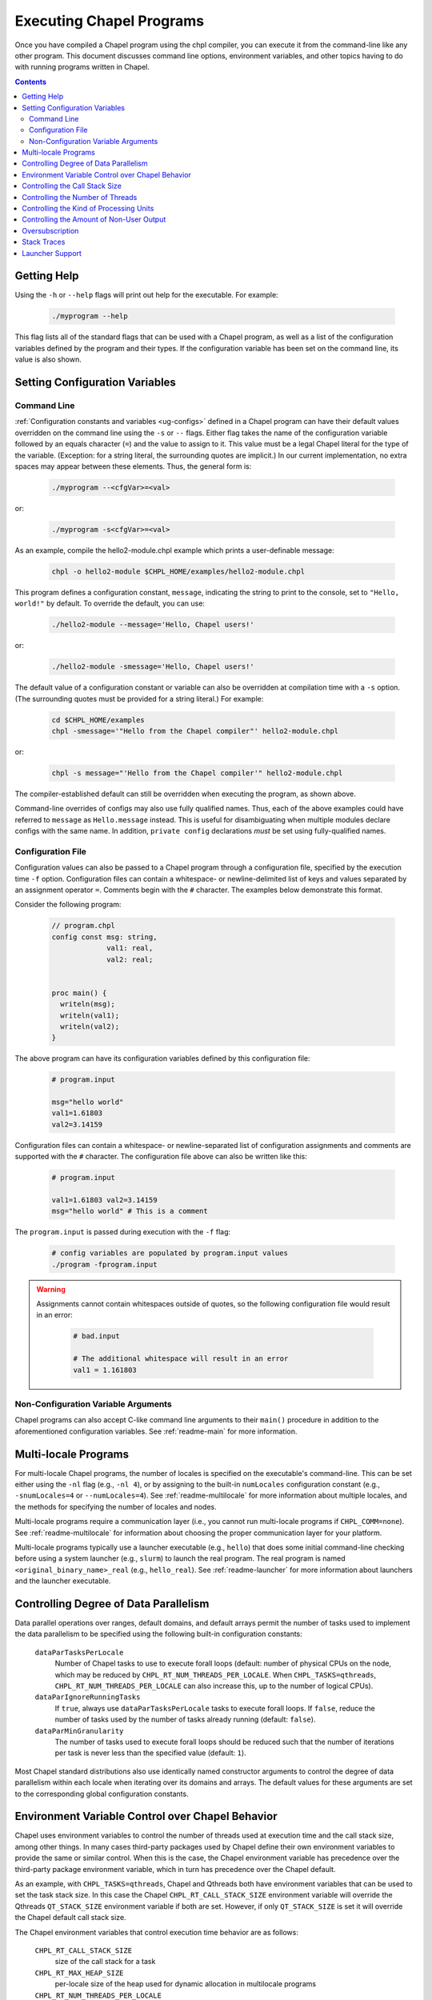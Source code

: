.. _readme-executing:

=========================
Executing Chapel Programs
=========================

Once you have compiled a Chapel program using the chpl compiler, you
can execute it from the command-line like any other program.  This
document discusses command line options, environment variables, and
other topics having to do with running programs written in Chapel.

.. contents::


------------
Getting Help
------------

Using the ``-h`` or ``--help`` flags will print out help for the
executable.  For example:

  .. code-block:: sh

    ./myprogram --help

This flag lists all of the standard flags that can be used with a
Chapel program, as well as a list of the configuration variables
defined by the program and their types.  If the configuration variable
has been set on the command line, its value is also shown.


-------------------------------
Setting Configuration Variables
-------------------------------

~~~~~~~~~~~~
Command Line
~~~~~~~~~~~~

:ref:`Configuration constants and variables <ug-configs>` defined in a Chapel
program can have their default values overridden on the command line using the
``-s`` or ``--`` flags.  Either flag takes the name of the configuration
variable followed by an equals character (``=``) and the value to assign to it.
This value must be a legal Chapel literal for the type of the variable.
(Exception: for a string literal, the surrounding quotes are implicit.)
In our current implementation, no extra spaces may appear between
these elements.  Thus, the general form is:

  .. code-block:: sh

    ./myprogram --<cfgVar>=<val>

or:

  .. code-block:: sh

    ./myprogram -s<cfgVar>=<val>

As an example, compile the hello2-module.chpl example which prints a
user-definable message:

  .. code-block:: sh

    chpl -o hello2-module $CHPL_HOME/examples/hello2-module.chpl

This program defines a configuration constant, ``message``, indicating
the string to print to the console, set to ``"Hello, world!"`` by
default.  To override the default, you can use:

  .. code-block:: sh

    ./hello2-module --message='Hello, Chapel users!'

or:

  .. code-block:: sh

    ./hello2-module -smessage='Hello, Chapel users!'

The default value of a configuration constant or variable can also be
overridden at compilation time with a ``-s`` option. (The surrounding
quotes must be provided for a string literal.) For example:

  .. code-block:: sh

    cd $CHPL_HOME/examples
    chpl -smessage='"Hello from the Chapel compiler"' hello2-module.chpl

or:

  .. code-block:: sh

    chpl -s message="'Hello from the Chapel compiler'" hello2-module.chpl

The compiler-established default can still be overridden when
executing the program, as shown above.

Command-line overrides of configs may also use fully qualified names.
Thus, each of the above examples could have referred to ``message`` as
``Hello.message`` instead.  This is useful for disambiguating when
multiple modules declare configs with the same name.  In addition,
``private config`` declarations `must` be set using fully-qualified
names.

~~~~~~~~~~~~~~~~~~
Configuration File
~~~~~~~~~~~~~~~~~~

Configuration values can also be passed to a Chapel program through a
configuration file, specified by the execution time ``-f`` option.
Configuration files can contain a whitespace- or newline-delimited list of
keys and values separated by an assignment operator ``=``. Comments begin
with the ``#`` character. The examples below demonstrate this format.

Consider the following program:

   .. code-block:: chapel

       // program.chpl
       config const msg: string,
                    val1: real,
                    val2: real;


       proc main() {
         writeln(msg);
         writeln(val1);
         writeln(val2);
       }

The above program can have its configuration variables defined by this
configuration file:

    .. code-block:: python

        # program.input

        msg="hello world"
        val1=1.61803
        val2=3.14159

Configuration files can contain a whitespace- or newline-separated list of
configuration assignments and comments are supported with the ``#`` character.
The configuration file above can also be written like this:

    .. code-block:: python

        # program.input

        val1=1.61803 val2=3.14159
        msg="hello world" # This is a comment


The ``program.input`` is passed during execution with the ``-f`` flag:

    .. code-block:: sh

        # config variables are populated by program.input values
        ./program -fprogram.input


.. warning::
    Assignments cannot contain whitespaces outside of quotes, so the following
    configuration file would result in an error:

        .. code-block:: python

            # bad.input

            # The additional whitespace will result in an error
            val1 = 1.161803


~~~~~~~~~~~~~~~~~~~~~~~~~~~~~~~~~~~~
Non-Configuration Variable Arguments
~~~~~~~~~~~~~~~~~~~~~~~~~~~~~~~~~~~~

Chapel programs can also accept C-like command line arguments to their
``main()`` procedure in addition to the aforementioned configuration
variables. See :ref:`readme-main` for more
information.


---------------------
Multi-locale Programs
---------------------

For multi-locale Chapel programs, the number of locales is specified on the
executable's command-line.  This can be set either using the ``-nl`` flag
(e.g., ``-nl 4``), or by assigning to the built-in ``numLocales``
configuration constant (e.g., ``-snumLocales=4`` or ``--numLocales=4``).
See :ref:`readme-multilocale` for more information about multiple locales,
and the methods for specifying the number of locales and nodes.

Multi-locale programs require a communication layer (i.e., you cannot run
multi-locale programs if ``CHPL_COMM=none``). See :ref:`readme-multilocale`
for information about choosing the proper communication layer for your
platform.

Multi-locale programs typically use a launcher executable (e.g., ``hello``)
that does some initial command-line checking before using a system launcher
(e.g., ``slurm``) to launch the real program. The real program is named
``<original_binary_name>_real`` (e.g., ``hello_real``). See
:ref:`readme-launcher` for more information about launchers and
the launcher executable.

--------------------------------------
Controlling Degree of Data Parallelism
--------------------------------------

Data parallel operations over ranges, default domains, and default
arrays permit the number of tasks used to implement the data
parallelism to be specified using the following built-in configuration
constants:

  ``dataParTasksPerLocale``
    Number of Chapel tasks to use to execute forall loops (default:
    number of physical CPUs on the node, which may be reduced by
    ``CHPL_RT_NUM_THREADS_PER_LOCALE``.  When ``CHPL_TASKS=qthreads``,
    ``CHPL_RT_NUM_THREADS_PER_LOCALE`` can also increase this, up to the
    number of logical CPUs).

  ``dataParIgnoreRunningTasks``
    If ``true``, always use ``dataParTasksPerLocale`` tasks to execute
    forall loops.  If ``false``, reduce the number of tasks used by the
    number of tasks already running (default: ``false``).

  ``dataParMinGranularity``
    The number of tasks used to execute forall loops should be reduced
    such that the number of iterations per task is never less than the
    specified value (default: ``1``).

Most Chapel standard distributions also use identically named
constructor arguments to control the degree of data parallelism within
each locale when iterating over its domains and arrays.  The default
values for these arguments are set to the corresponding global
configuration constants.


-------------------------------------------------
Environment Variable Control over Chapel Behavior
-------------------------------------------------

Chapel uses environment variables to control the number of threads used
at execution time and the call stack size, among other things.  In many
cases third-party packages used by Chapel define their own environment
variables to provide the same or similar control.  When this is the
case, the Chapel environment variable has precedence over the
third-party package environment variable, which in turn has precedence
over the Chapel default.

As an example, with ``CHPL_TASKS=qthreads``, Chapel and Qthreads both
have environment variables that can be used to set the task stack size.
In this case the Chapel ``CHPL_RT_CALL_STACK_SIZE`` environment variable
will override the Qthreads ``QT_STACK_SIZE`` environment variable if
both are set.  However, if only ``QT_STACK_SIZE`` is set it will
override the Chapel default call stack size.

The Chapel environment variables that control execution time behavior
are as follows:

  ``CHPL_RT_CALL_STACK_SIZE``
    size of the call stack for a task

  ``CHPL_RT_MAX_HEAP_SIZE``
    per-locale size of the heap used for dynamic allocation in
    multilocale programs

  ``CHPL_RT_NUM_THREADS_PER_LOCALE``
    number of threads used to execute tasks

  ``CHPL_RT_USE_PU_KIND``
    which kind of processing units to use on CPUs with hybrid
    processing units. Values are "performance", "efficiency", or "all".

There is a bit more information on ``CHPL_RT_CALL_STACK_SIZE``,
``CHPL_RT_NUM_THREADS_PER_LOCALE``, and ``CHPL_RT_USE_PU_KIND`` below,
and more detailed discussions
in :ref:`readme-tasks` and :ref:`readme-cray`.


-------------------------------
Controlling the Call Stack Size
-------------------------------

The main Chapel program requires space for its call stack, as does any
task created by it.  This stack space has a fixed size.  It is created
automatically when the program or task starts executing, and remains in
existence until it completes.  The default call stack size is ~8 MiB on
Linux-based systems, since this is a common value for the process stack
limit on such systems.  On Cygwin systems the default call stack size is
~2 MiB. Note that up to 4 system pages of each stack may be reserved for
use by the tasking layer. Up to 2 pages for runtime data structures and
up to 2 additional pages if guard pages (--stack-checks) are enabled.

The default call stack size may not be appropriate in all cases.  For
programs in which some tasks have large stack frames or deep call trees
it may be too small, leading to stack overflow.  For programs which use
tasks only for data parallelism it may be unnecessarily large.  Stacks
that are unnecessarily large are typically only a problem for programs
in which many tasks (thus their stacks) exist at once, when using a comm
layer that has to pre-register memory.  For the particular case of using
the native runtime communication layers on Cray XC and HPE Cray EX systems,
further discussion about this can be found in :ref:`readme-cray`.

The following environment variable can be used to change the task call
stack size.

  ``CHPL_RT_CALL_STACK_SIZE``
    Size of the call stack for a task.  A plain numeric value indicates
    bytes.  A suffix can be appended to indicate larger units:

     | ``k``, ``K``: KiB (2**10 bytes)
     | ``m``, ``M``: MiB (2**20 bytes)
     | ``g``, ``G``: GiB (2**30 bytes)


.. _num-threads-per-locale:

---------------------------------
Controlling the Number of Threads
---------------------------------

The following environment variable can be used to change the number of
system threads used by a program.

  ``CHPL_RT_NUM_THREADS_PER_LOCALE``
    Controls the number of threads used on each locale when running the
    program.

See :ref:`readme-tasks` for more information on the role of
this variable in creating threads and executing tasks for the various
tasking layers.


----------------------------------------
Controlling the Kind of Processing Units
----------------------------------------

Some CPUs, such as Intel's "Alder Lake" family of processors, have
hybrid processing units, some of which are "performance" and others
of which are "efficiency". The following environment variable can be used
to select the kind of processing units used by a program.

  ``CHPL_RT_USE_PU_KIND``
    Specifies which kind of processing units to use on CPUs with hybrid
    processing units. Values are "performance", "efficiency", or "all".

By default the Chapel runtime will only use "performance" processing units.
Note that if set to "all" the runtime will run tasks on all available
cores/processing units indiscriminately ; it will not take the difference in
performance into account when assigning tasks to processing units.

This environment variable has no effect if the processor does not have hybrid
processing units.

-----------------------------------------
Controlling the Amount of Non-User Output
-----------------------------------------

The compiler-generated executable supports *verbose* and *quiet* modes
that control the amount of Chapel-generated information printed by the
executable.

    -v, --verbose  Print more information. For example, print the
                   launcher commands used to start the program (if any)
                   and print a message from each locale when the program
                   starts executing there.
    -q, --quiet    Print less information. For example, suppress run-time
                   warnings that are printed by default.


.. _oversubscribed-execution:

----------------
Oversubscription
----------------

In multi-locale Chapel executions programs can run "oversubscribed",
with more than one Chapel locale per system compute node.  Both the
``gasnet`` and ``ofi`` communication layers support this.  However,
oversubscription can cause serious performance degradation due to
resource contention, when multiple Chapel locales (program instances)
all proceed as if the resources of the entire compute node are theirs
to use.  As a result, on a single system node, a program will almost
always run faster with just a single locale than it will with multiple
locales.  Nevertheless, sometimes oversubscription is useful, such as
for testing multilocale Chapel functionality when multiple system
nodes are not actually available.

As a partial workaround for the resource contention problem, setting
the following environment variable often improves performance when
running oversubscribed:

    .. code-block:: sh

        export CHPL_RT_OVERSUBSCRIBED=yes

This causes various software components, from launchers to the
runtime, to be more considerate in how they use node resources.


----------------
Stack Traces
----------------

When compiled with unwind support (``CHPL_UNWIND=bundled`` or
``CHPL_UNWIND=system``), Chapel can print a stacktrace when it halts due to an
error. For example, when compiling and running the following program:

   .. code-block:: chapel

       // outofbounds.chpl
       var A: [1..3] real;
       A[5] = 1.0;

   .. code-block:: sh

        ./outofbounds

   .. code-block:: sh

        outofbounds.chpl:2: error: halt reached - array index out of bounds
        note: index was 5 but array bounds are 1..3
        Stacktrace

        halt() at $CHPL_HOME/modules/standard/Errors.chpl:741
        checkAccess() at $CHPL_HOME/modules/internal/ChapelArray.chpl:2675
        chpl__init_outofbounds() at outofbounds.chpl:1

The stacktrace will be printed. This behavior can also be disabled at runtime
with the environment variable

    .. code-block:: sh

        export CHPL_RT_UNWIND=no

Note that compiling programs with ``--fast`` effectively forces
``CHPL_RT_UNWIND=no`` so that no stacktrace will be printed even if the Chapel
compiler was built with unwind support. And in the above example, ``--fast``
also omits the bounds check.


----------------
Launcher Support
----------------

For multilocale execution (see :ref:`readme-multilocale`),
Chapel programs are executed indirectly by a launcher.  This section
covers command line options that assist launchers in doing their job.
These options are not supported for general use.  We document them here
so that their presence in, say, the output produced by ``-v`` or ``--dry-run``
can be understood.

At present there is only one launcher support option:

  -E <envVar=val>  set the given environment variable *envVar* to *val*.
